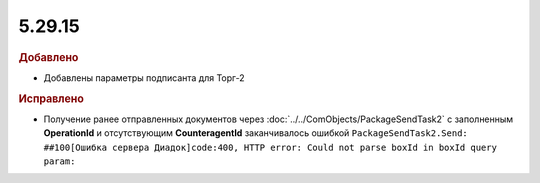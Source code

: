 5.29.15
=======

.. feed-entry::
  :date: 2020-05-25


.. rubric:: Добавлено

* Добавлены параметры подписанта для Торг-2


.. rubric:: Исправлено

* Получение ранее отправленных документов через :doc:`../../ComObjects/PackageSendTask2` с заполненным **OperationId** и отсутствующим **CounteragentId** заканчивалось ошибкой ``PackageSendTask2.Send: ##100[Ошибка сервера Диадок]code:400, HTTP error: Could not parse boxId in boxId query param:``
